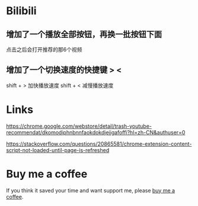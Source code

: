 * Bilibili
** 增加了一个播放全部按钮，再换一批按钮下面
点击之后会打开推荐的那6个视频

** 增加了一个切换速度的快捷键 > <
shift + > 加快播放速度
shift + < 减慢播放速度

* Links
https://chrome.google.com/webstore/detail/trash-youtube-recommendat/dkomodiphnbnnfaokdokdjejjgafoffi?hl=zh-CN&authuser=0

https://stackoverflow.com/questions/20865581/chrome-extension-content-script-not-loaded-until-page-is-refreshed

* Buy me a coffee
  If you think it saved your time and want support me, please [[https://www.buymeacoffee.com/huhuang03][buy me a coffee]].

# any idea to use other module?
